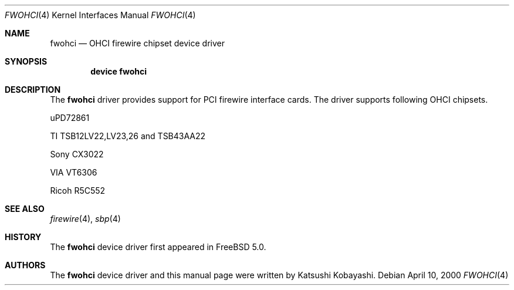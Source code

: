 .\" Copyright (c) 1998,1999,2000 Katsushi Kobayashi and Hidetoshi Shimokawa
.\" All rights reserved.
.\"
.\" Redistribution and use in source and binary forms, with or without
.\" modification, are permitted provided that the following conditions
.\" are met:
.\" 1. Redistributions of source code must retain the above copyright
.\"    notice, this list of conditions and the following disclaimer.
.\" 2. Redistributions in binary form must reproduce the above copyright
.\"    notice, this list of conditions and the following disclaimer in the
.\"    documentation and/or other materials provided with the distribution.
.\" 3. All advertising materials mentioning features or use of this software
.\"    must display the acknowledgement as bellow:
.\"
.\"    This product includes software developed by K. Kobayashi and H. Shimokawa
.\"
.\" 4. The name of the author may not be used to endorse or promote products
.\"    derived from this software without specific prior written permission.
.\"
.\" THIS SOFTWARE IS PROVIDED BY THE AUTHOR ``AS IS'' AND ANY EXPRESS OR
.\" IMPLIED WARRANTIES, INCLUDING, BUT NOT LIMITED TO, THE IMPLIED
.\" WARRANTIES OF MERCHANTABILITY AND FITNESS FOR A PARTICULAR PURPOSE ARE
.\" DISCLAIMED.  IN NO EVENT SHALL THE AUTHOR BE LIABLE FOR ANY DIRECT,
.\" INDIRECT, INCIDENTAL, SPECIAL, EXEMPLARY, OR CONSEQUENTIAL DAMAGES
.\" (INCLUDING, BUT NOT LIMITED TO, PROCUREMENT OF SUBSTITUTE GOODS OR
.\" SERVICES; LOSS OF USE, DATA, OR PROFITS; OR BUSINESS INTERRUPTION)
.\" HOWEVER CAUSED AND ON ANY THEORY OF LIABILITY, WHETHER IN CONTRACT,
.\" STRICT LIABILITY, OR TORT (INCLUDING NEGLIGENCE OR OTHERWISE) ARISING IN
.\" ANY WAY OUT OF THE USE OF THIS SOFTWARE, EVEN IF ADVISED OF THE
.\" POSSIBILITY OF SUCH DAMAGE.
.\"
.\" $FreeBSD: src/share/man/man4/fwohci.4,v 1.2 2002/12/10 14:21:55 ru Exp $
.\"
.\"
.Dd April 10, 2000
.Dt FWOHCI 4
.Os
.Sh NAME
.Nm fwohci
.Nd OHCI firewire chipset device driver
.Sh SYNOPSIS
.Cd "device fwohci"
.Sh DESCRIPTION
The
.Nm
driver provides support for PCI firewire interface cards.
The driver supports following OHCI chipsets.
.Pp
.Bl -item
.It
uPD72861
.It
TI TSB12LV22,LV23,26 and TSB43AA22
.It
Sony CX3022
.It
VIA VT6306
.It
Ricoh R5C552
.El
.Sh SEE ALSO
.Xr firewire 4 ,
.Xr sbp 4
.Sh HISTORY
The
.Nm
device driver first appeared in
.Fx 5.0 .
.Sh AUTHORS
The
.Nm
device driver and this manual page were written by
.An Katsushi Kobayashi .
